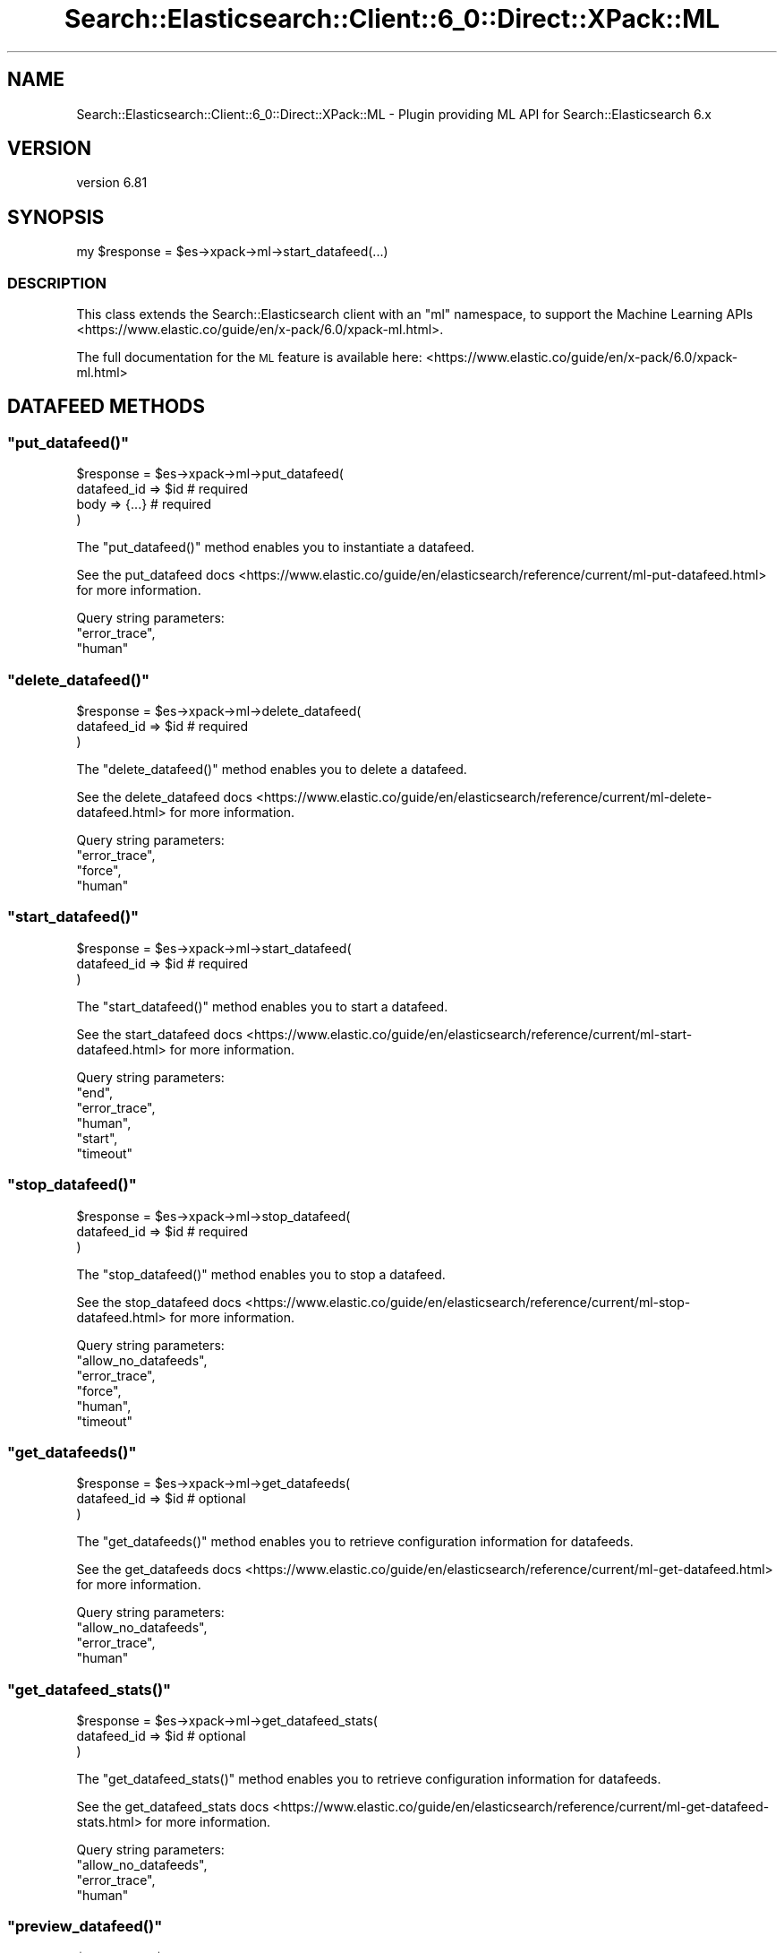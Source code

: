 .\" Automatically generated by Pod::Man 4.14 (Pod::Simple 3.40)
.\"
.\" Standard preamble:
.\" ========================================================================
.de Sp \" Vertical space (when we can't use .PP)
.if t .sp .5v
.if n .sp
..
.de Vb \" Begin verbatim text
.ft CW
.nf
.ne \\$1
..
.de Ve \" End verbatim text
.ft R
.fi
..
.\" Set up some character translations and predefined strings.  \*(-- will
.\" give an unbreakable dash, \*(PI will give pi, \*(L" will give a left
.\" double quote, and \*(R" will give a right double quote.  \*(C+ will
.\" give a nicer C++.  Capital omega is used to do unbreakable dashes and
.\" therefore won't be available.  \*(C` and \*(C' expand to `' in nroff,
.\" nothing in troff, for use with C<>.
.tr \(*W-
.ds C+ C\v'-.1v'\h'-1p'\s-2+\h'-1p'+\s0\v'.1v'\h'-1p'
.ie n \{\
.    ds -- \(*W-
.    ds PI pi
.    if (\n(.H=4u)&(1m=24u) .ds -- \(*W\h'-12u'\(*W\h'-12u'-\" diablo 10 pitch
.    if (\n(.H=4u)&(1m=20u) .ds -- \(*W\h'-12u'\(*W\h'-8u'-\"  diablo 12 pitch
.    ds L" ""
.    ds R" ""
.    ds C` ""
.    ds C' ""
'br\}
.el\{\
.    ds -- \|\(em\|
.    ds PI \(*p
.    ds L" ``
.    ds R" ''
.    ds C`
.    ds C'
'br\}
.\"
.\" Escape single quotes in literal strings from groff's Unicode transform.
.ie \n(.g .ds Aq \(aq
.el       .ds Aq '
.\"
.\" If the F register is >0, we'll generate index entries on stderr for
.\" titles (.TH), headers (.SH), subsections (.SS), items (.Ip), and index
.\" entries marked with X<> in POD.  Of course, you'll have to process the
.\" output yourself in some meaningful fashion.
.\"
.\" Avoid warning from groff about undefined register 'F'.
.de IX
..
.nr rF 0
.if \n(.g .if rF .nr rF 1
.if (\n(rF:(\n(.g==0)) \{\
.    if \nF \{\
.        de IX
.        tm Index:\\$1\t\\n%\t"\\$2"
..
.        if !\nF==2 \{\
.            nr % 0
.            nr F 2
.        \}
.    \}
.\}
.rr rF
.\" ========================================================================
.\"
.IX Title "Search::Elasticsearch::Client::6_0::Direct::XPack::ML 3"
.TH Search::Elasticsearch::Client::6_0::Direct::XPack::ML 3 "2020-06-26" "perl v5.32.0" "User Contributed Perl Documentation"
.\" For nroff, turn off justification.  Always turn off hyphenation; it makes
.\" way too many mistakes in technical documents.
.if n .ad l
.nh
.SH "NAME"
Search::Elasticsearch::Client::6_0::Direct::XPack::ML \- Plugin providing ML API for Search::Elasticsearch 6.x
.SH "VERSION"
.IX Header "VERSION"
version 6.81
.SH "SYNOPSIS"
.IX Header "SYNOPSIS"
.Vb 1
\&    my $response = $es\->xpack\->ml\->start_datafeed(...)
.Ve
.SS "\s-1DESCRIPTION\s0"
.IX Subsection "DESCRIPTION"
This class extends the Search::Elasticsearch client with an \f(CW\*(C`ml\*(C'\fR
namespace, to support the
Machine Learning APIs <https://www.elastic.co/guide/en/x-pack/6.0/xpack-ml.html>.
.PP
The full documentation for the \s-1ML\s0 feature is available here:
<https://www.elastic.co/guide/en/x\-pack/6.0/xpack\-ml.html>
.SH "DATAFEED METHODS"
.IX Header "DATAFEED METHODS"
.ie n .SS """put_datafeed()"""
.el .SS "\f(CWput_datafeed()\fP"
.IX Subsection "put_datafeed()"
.Vb 4
\&    $response = $es\->xpack\->ml\->put_datafeed(
\&        datafeed_id => $id      # required
\&        body        => {...}    # required
\&    )
.Ve
.PP
The \f(CW\*(C`put_datafeed()\*(C'\fR method enables you to instantiate a datafeed.
.PP
See the put_datafeed docs <https://www.elastic.co/guide/en/elasticsearch/reference/current/ml-put-datafeed.html>
for more information.
.PP
Query string parameters:
    \f(CW\*(C`error_trace\*(C'\fR,
    \f(CW\*(C`human\*(C'\fR
.ie n .SS """delete_datafeed()"""
.el .SS "\f(CWdelete_datafeed()\fP"
.IX Subsection "delete_datafeed()"
.Vb 3
\&    $response = $es\->xpack\->ml\->delete_datafeed(
\&        datafeed_id => $id      # required
\&    )
.Ve
.PP
The \f(CW\*(C`delete_datafeed()\*(C'\fR method enables you to delete a datafeed.
.PP
See the delete_datafeed docs <https://www.elastic.co/guide/en/elasticsearch/reference/current/ml-delete-datafeed.html>
for more information.
.PP
Query string parameters:
    \f(CW\*(C`error_trace\*(C'\fR,
    \f(CW\*(C`force\*(C'\fR,
    \f(CW\*(C`human\*(C'\fR
.ie n .SS """start_datafeed()"""
.el .SS "\f(CWstart_datafeed()\fP"
.IX Subsection "start_datafeed()"
.Vb 3
\&    $response = $es\->xpack\->ml\->start_datafeed(
\&        datafeed_id => $id      # required
\&    )
.Ve
.PP
The \f(CW\*(C`start_datafeed()\*(C'\fR method enables you to start a datafeed.
.PP
See the start_datafeed docs <https://www.elastic.co/guide/en/elasticsearch/reference/current/ml-start-datafeed.html>
for more information.
.PP
Query string parameters:
    \f(CW\*(C`end\*(C'\fR,
    \f(CW\*(C`error_trace\*(C'\fR,
    \f(CW\*(C`human\*(C'\fR,
    \f(CW\*(C`start\*(C'\fR,
    \f(CW\*(C`timeout\*(C'\fR
.ie n .SS """stop_datafeed()"""
.el .SS "\f(CWstop_datafeed()\fP"
.IX Subsection "stop_datafeed()"
.Vb 3
\&    $response = $es\->xpack\->ml\->stop_datafeed(
\&        datafeed_id => $id      # required
\&    )
.Ve
.PP
The \f(CW\*(C`stop_datafeed()\*(C'\fR method enables you to stop a datafeed.
.PP
See the stop_datafeed docs <https://www.elastic.co/guide/en/elasticsearch/reference/current/ml-stop-datafeed.html>
for more information.
.PP
Query string parameters:
    \f(CW\*(C`allow_no_datafeeds\*(C'\fR,
    \f(CW\*(C`error_trace\*(C'\fR,
    \f(CW\*(C`force\*(C'\fR,
    \f(CW\*(C`human\*(C'\fR,
    \f(CW\*(C`timeout\*(C'\fR
.ie n .SS """get_datafeeds()"""
.el .SS "\f(CWget_datafeeds()\fP"
.IX Subsection "get_datafeeds()"
.Vb 3
\&    $response = $es\->xpack\->ml\->get_datafeeds(
\&        datafeed_id => $id      # optional
\&    )
.Ve
.PP
The \f(CW\*(C`get_datafeeds()\*(C'\fR method enables you to retrieve configuration information for datafeeds.
.PP
See the get_datafeeds docs <https://www.elastic.co/guide/en/elasticsearch/reference/current/ml-get-datafeed.html>
for more information.
.PP
Query string parameters:
    \f(CW\*(C`allow_no_datafeeds\*(C'\fR,
    \f(CW\*(C`error_trace\*(C'\fR,
    \f(CW\*(C`human\*(C'\fR
.ie n .SS """get_datafeed_stats()"""
.el .SS "\f(CWget_datafeed_stats()\fP"
.IX Subsection "get_datafeed_stats()"
.Vb 3
\&    $response = $es\->xpack\->ml\->get_datafeed_stats(
\&        datafeed_id => $id      # optional
\&    )
.Ve
.PP
The \f(CW\*(C`get_datafeed_stats()\*(C'\fR method enables you to retrieve configuration information for datafeeds.
.PP
See the get_datafeed_stats docs <https://www.elastic.co/guide/en/elasticsearch/reference/current/ml-get-datafeed-stats.html>
for more information.
.PP
Query string parameters:
    \f(CW\*(C`allow_no_datafeeds\*(C'\fR,
    \f(CW\*(C`error_trace\*(C'\fR,
    \f(CW\*(C`human\*(C'\fR
.ie n .SS """preview_datafeed()"""
.el .SS "\f(CWpreview_datafeed()\fP"
.IX Subsection "preview_datafeed()"
.Vb 3
\&    $response = $es\->xpack\->ml\->preview_datafeed(
\&        datafeed_id => $id      # required
\&    )
.Ve
.PP
The \f(CW\*(C`preview_datafeed()\*(C'\fR method enables you to preview a datafeed.
.PP
See the preview_datafeed docs <https://www.elastic.co/guide/en/elasticsearch/reference/current/ml-preview-datafeed.html>
for more information.
.PP
Query string parameters:
    \f(CW\*(C`error_trace\*(C'\fR,
    \f(CW\*(C`human\*(C'\fR
.ie n .SS """update_datafeed()"""
.el .SS "\f(CWupdate_datafeed()\fP"
.IX Subsection "update_datafeed()"
.Vb 4
\&    $response = $es\->xpack\->ml\->update_datafeed(
\&        datafeed_id => $id      # required
\&        body        => {...}    # required
\&    )
.Ve
.PP
The \f(CW\*(C`update_datafeed()\*(C'\fR method enables you to update certain properties of a datafeed.
.PP
See the update_datafeed docs <https://www.elastic.co/guide/en/elasticsearch/reference/current/ml-update-datafeed.html>
for more information.
.PP
Query string parameters:
    \f(CW\*(C`error_trace\*(C'\fR,
    \f(CW\*(C`human\*(C'\fR
.SH "JOB METHODS"
.IX Header "JOB METHODS"
.ie n .SS """put_job()"""
.el .SS "\f(CWput_job()\fP"
.IX Subsection "put_job()"
.Vb 4
\&    $response = $es\->xpack\->ml\->put_job(
\&        job_id => $id           # required
\&        body        => {...}    # required
\&    )
.Ve
.PP
The \f(CW\*(C`put_job()\*(C'\fR method enables you to instantiate a job.
.PP
See the put_job docs <https://www.elastic.co/guide/en/elasticsearch/reference/current/ml-put-job.html>
for more information.
.PP
Query string parameters:
    \f(CW\*(C`error_trace\*(C'\fR,
    \f(CW\*(C`human\*(C'\fR
.ie n .SS """delete_job()"""
.el .SS "\f(CWdelete_job()\fP"
.IX Subsection "delete_job()"
.Vb 3
\&    $response = $es\->xpack\->ml\->delete_job(
\&        job_id => $id           # required
\&    )
.Ve
.PP
The \f(CW\*(C`delete_job()\*(C'\fR method enables you to delete a job.
.PP
See the delete_job docs <https://www.elastic.co/guide/en/elasticsearch/reference/current/ml-delete-job.html>
for more information.
.PP
Query string parameters:
    \f(CW\*(C`error_trace\*(C'\fR,
    \f(CW\*(C`force\*(C'\fR,
    \f(CW\*(C`human\*(C'\fR,
    \f(CW\*(C`wait_for_completion\*(C'\fR
.ie n .SS """open_job()"""
.el .SS "\f(CWopen_job()\fP"
.IX Subsection "open_job()"
.Vb 3
\&    $response = $es\->xpack\->ml\->open_job(
\&        job_id => $id           # required
\&    )
.Ve
.PP
The \f(CW\*(C`open_job()\*(C'\fR method enables you to open a closed job.
.PP
See the open_job docs <https://www.elastic.co/guide/en/elasticsearch/reference/current/ml-open-job.html>
for more information.
.PP
Query string parameters:
    \f(CW\*(C`error_trace\*(C'\fR,
    \f(CW\*(C`human\*(C'\fR
.ie n .SS """close_job()"""
.el .SS "\f(CWclose_job()\fP"
.IX Subsection "close_job()"
.Vb 3
\&    $response = $es\->xpack\->ml\->close_job(
\&        job_id => $id           # required
\&    )
.Ve
.PP
The \f(CW\*(C`close_job()\*(C'\fR method enables you to close an open job.
.PP
See the close_job docs <https://www.elastic.co/guide/en/elasticsearch/reference/current/ml-close-job.html>
for more information.
.PP
Query string parameters:
    \f(CW\*(C`allow_no_jobs\*(C'\fR,
    \f(CW\*(C`error_trace\*(C'\fR,
    \f(CW\*(C`force\*(C'\fR,
    \f(CW\*(C`human\*(C'\fR,
    \f(CW\*(C`timeout\*(C'\fR
.ie n .SS """get_jobs()"""
.el .SS "\f(CWget_jobs()\fP"
.IX Subsection "get_jobs()"
.Vb 3
\&    $response = $es\->xpack\->ml\->get_jobs(
\&        job_id => $id           # optional
\&    )
.Ve
.PP
The \f(CW\*(C`get_jobs()\*(C'\fR method enables you to retrieve configuration information for jobs.
.PP
See the get_jobs docs <https://www.elastic.co/guide/en/elasticsearch/reference/current/ml-get-job.html>
for more information.
.PP
Query string parameters:
    \f(CW\*(C`allow_no_jobs\*(C'\fR,
    \f(CW\*(C`error_trace\*(C'\fR,
    \f(CW\*(C`human\*(C'\fR
.ie n .SS """get_job_stats()"""
.el .SS "\f(CWget_job_stats()\fP"
.IX Subsection "get_job_stats()"
.Vb 3
\&    $response = $es\->xpack\->ml\->get_jobs_stats(
\&        job_id => $id           # optional
\&    )
.Ve
.PP
The \f(CW\*(C`get_jobs_stats()\*(C'\fR method enables you to retrieve usage information for jobs.
.PP
See the get_job_statss docs <https://www.elastic.co/guide/en/elasticsearch/reference/current/ml-get-job-stats.html>
for more information.
.PP
Query string parameters:
    \f(CW\*(C`allow_no_jobs\*(C'\fR,
    \f(CW\*(C`error_trace\*(C'\fR,
    \f(CW\*(C`human\*(C'\fR
.ie n .SS """flush_job()"""
.el .SS "\f(CWflush_job()\fP"
.IX Subsection "flush_job()"
.Vb 3
\&    $response = $es\->xpack\->ml\->flush_job(
\&        job_id => $id           # required
\&    )
.Ve
.PP
The \f(CW\*(C`flush_job()\*(C'\fR method forces any buffered data to be processed by the job.
.PP
See the flush_job docs <https://www.elastic.co/guide/en/elasticsearch/reference/current/ml-flush-job.html>
for more information.
.PP
Query string parameters:
    \f(CW\*(C`advance_time\*(C'\fR,
    \f(CW\*(C`calc_interm\*(C'\fR,
    \f(CW\*(C`end\*(C'\fR,
    \f(CW\*(C`error_trace\*(C'\fR,
    \f(CW\*(C`human\*(C'\fR,
    \f(CW\*(C`skip_time\*(C'\fR,
    \f(CW\*(C`start\*(C'\fR
.ie n .SS """post_data()"""
.el .SS "\f(CWpost_data()\fP"
.IX Subsection "post_data()"
.Vb 4
\&    $response = $es\->xpack\->ml\->post_data(
\&        job_id => $id           # required
\&        body   => [data]        # required
\&    )
.Ve
.PP
The \f(CW\*(C`post_data()\*(C'\fR method enables you to send data to an anomaly detection job for analysis.
.PP
See the post_data docs <https://www.elastic.co/guide/en/elasticsearch/reference/current/ml-post-data.html>
for more information.
.PP
Query string parameters:
    \f(CW\*(C`error_trace\*(C'\fR,
    \f(CW\*(C`human\*(C'\fR,
    \f(CW\*(C`reset_end\*(C'\fR,
    \f(CW\*(C`reset_start\*(C'\fR
.ie n .SS """update_job()"""
.el .SS "\f(CWupdate_job()\fP"
.IX Subsection "update_job()"
.Vb 4
\&    $response = $es\->xpack\->ml\->update_job(
\&        job_id => $id           # required
\&        body        => {...}    # required
\&    )
.Ve
.PP
The \f(CW\*(C`update_job()\*(C'\fR method enables you to update certain properties of a job.
.PP
See the update_job docs <https://www.elastic.co/guide/en/elasticsearch/reference/current/ml-update-job.html>
for more information.
.PP
Query string parameters:
    \f(CW\*(C`error_trace\*(C'\fR,
    \f(CW\*(C`human\*(C'\fR
.ie n .SS """delete_expired_data"""
.el .SS "\f(CWdelete_expired_data\fP"
.IX Subsection "delete_expired_data"
.Vb 2
\&    $response = $es\->xpack\->ml\->delete_expired_data(
\&    )
.Ve
.PP
The \f(CW\*(C`delete_expired_data()\*(C'\fR method deletes expired machine learning data.
.PP
See the delete_expired_data docs <https://www.elastic.co/guide/en/elasticsearch/reference/current/ml-delete-expired-data.html>
for more information.
.PP
Query string parameters:
    \f(CW\*(C`error_trace\*(C'\fR,
    \f(CW\*(C`human\*(C'\fR
.SH "CALENDAR METHODS"
.IX Header "CALENDAR METHODS"
.ie n .SS """put_calendar()"""
.el .SS "\f(CWput_calendar()\fP"
.IX Subsection "put_calendar()"
.Vb 4
\&    $response = $es\->xpack\->ml\->put_calendar(
\&        calendar_id => $id      # required
\&        body        => {...}    # optional
\&    )
.Ve
.PP
The \f(CW\*(C`put_calendar()\*(C'\fR method creates a new calendar.
.PP
Query string parameters:
    \f(CW\*(C`error_trace\*(C'\fR,
    \f(CW\*(C`human\*(C'\fR
.PP
See the put calendar docs <https://www.elastic.co/guide/en/elasticsearch/reference/current/ml-put-calendar.html>
for more information.
.ie n .SS """delete_calendar()"""
.el .SS "\f(CWdelete_calendar()\fP"
.IX Subsection "delete_calendar()"
.Vb 3
\&    $response = $es\->xpack\->ml\->delete_calendar(
\&        calendar_id => $id      # required
\&    )
.Ve
.PP
The \f(CW\*(C`delete_calendar()\*(C'\fR method deletes the specified calendar
.PP
Query string parameters:
    \f(CW\*(C`error_trace\*(C'\fR,
    \f(CW\*(C`human\*(C'\fR
.PP
See the delete_calendar docs <https://www.elastic.co/guide/en/elasticsearch/reference/current/ml-delete-calendar.html>
for more information.
.ie n .SS """put_calendar_job()"""
.el .SS "\f(CWput_calendar_job()\fP"
.IX Subsection "put_calendar_job()"
.Vb 4
\&    $response = $es\->xpack\->ml\->put_calendar_job(
\&        calendar_id => $id,     # required
\&        job_id      => $id      # required
\&    )
.Ve
.PP
The \f(CW\*(C`put_calendar_job()\*(C'\fR method adds a job to a calendar.
.PP
Query string parameters:
    \f(CW\*(C`error_trace\*(C'\fR,
    \f(CW\*(C`human\*(C'\fR
.PP
See the put_calendar_job docs <https://www.elastic.co/guide/en/elasticsearch/reference/current/ml-put-calendar-job.html>
for more information.
.ie n .SS """delete_calendar_job()"""
.el .SS "\f(CWdelete_calendar_job()\fP"
.IX Subsection "delete_calendar_job()"
.Vb 4
\&    $response = $es\->xpack\->ml\->delete_calendar_job(
\&        calendar_id => $id,     # required
\&        job_id      => $id      # required
\&    )
.Ve
.PP
The \f(CW\*(C`delete_calendar_job()\*(C'\fR method deletes a job from a calendar.
.PP
Query string parameters:
    \f(CW\*(C`error_trace\*(C'\fR,
    \f(CW\*(C`human\*(C'\fR
.PP
See the delete_calendar_job docs <https://www.elastic.co/guide/en/elasticsearch/reference/current/ml-delete-calendar-job.html>
for more information.
.ie n .SS """put_calendar_event()"""
.el .SS "\f(CWput_calendar_event()\fP"
.IX Subsection "put_calendar_event()"
.Vb 4
\&    $response = $es\->xpack\->ml\->post_calendar_events(
\&        calendar_id => $id,     # required
\&        body        => {...}    # required
\&    )
.Ve
.PP
The \f(CW\*(C`post_calendar_events()\*(C'\fR method adds scheduled events to a calendar.
.PP
Query string parameters:
    \f(CW\*(C`error_trace\*(C'\fR,
    \f(CW\*(C`human\*(C'\fR
.PP
See the post_calendar_events docs <https://www.elastic.co/guide/en/elasticsearch/reference/current/ml-post-calendar-events.html>
for more information.
.ie n .SS """delete_calendar_event()"""
.el .SS "\f(CWdelete_calendar_event()\fP"
.IX Subsection "delete_calendar_event()"
.Vb 4
\&    $response = $es\->xpack\->ml\->delete_calendar_event(
\&        calendar_id => $id,     # required
\&        event_id    => $id      # required
\&    )
.Ve
.PP
The \f(CW\*(C`delete_calendar_event()\*(C'\fR method deletes an event from a calendar.
.PP
Query string parameters:
    \f(CW\*(C`error_trace\*(C'\fR,
    \f(CW\*(C`human\*(C'\fR
.PP
See the delete_calendar_event docs <https://www.elastic.co/guide/en/elasticsearch/reference/current/ml-delete-calendar-event.html>
for more information.
.ie n .SS """get_calendars()"""
.el .SS "\f(CWget_calendars()\fP"
.IX Subsection "get_calendars()"
.Vb 3
\&    $response = $es\->xpack\->ml\->get_calendars(
\&        calendar_id => $id,     # optional
\&    )
.Ve
.PP
The \f(CW\*(C`get_calendars()\*(C'\fR method returns the specified calendar or all calendars.
.PP
Query string parameters:
    \f(CW\*(C`error_trace\*(C'\fR,
    \f(CW\*(C`from\*(C'\fR,
    \f(CW\*(C`human\*(C'\fR,
    \f(CW\*(C`size\*(C'\fR
.PP
See the get_calendars docs <https://www.elastic.co/guide/en/elasticsearch/reference/current/ml-get-calendar-event.html>
for more information.
.ie n .SS """get_calendar_events()"""
.el .SS "\f(CWget_calendar_events()\fP"
.IX Subsection "get_calendar_events()"
.Vb 3
\&    $response = $es\->xpack\->ml\->get_calendar_events(
\&        calendar_id => $id,     # required
\&    )
.Ve
.PP
The \f(CW\*(C`get_calendar_events()\*(C'\fR method retrieves events from a calendar.
.PP
Query string parameters:
    \f(CW\*(C`end\*(C'\fR,
    \f(CW\*(C`error_trace\*(C'\fR,
    \f(CW\*(C`from\*(C'\fR,
    \f(CW\*(C`human\*(C'\fR,
    \f(CW\*(C`job_id\*(C'\fR,
    \f(CW\*(C`size\*(C'\fR,
    \f(CW\*(C`start\*(C'\fR
.PP
See the get_calendar_events docs <https://www.elastic.co/guide/en/elasticsearch/reference/current/ml-get-calendar-event.html>
for more information.
.SH "FILTER METHODS"
.IX Header "FILTER METHODS"
.ie n .SS """put_filter()"""
.el .SS "\f(CWput_filter()\fP"
.IX Subsection "put_filter()"
.Vb 4
\&    $response = $es\->xpack\->ml\->put_filter(
\&        filter_id   => $id,     # required
\&        body        => {...}    # required
\&    )
.Ve
.PP
The \f(CW\*(C`put_filter()\*(C'\fR method creates a named filter.
.PP
Query string parameters:
    \f(CW\*(C`error_trace\*(C'\fR,
    \f(CW\*(C`human\*(C'\fR
.PP
See the put_filter docs <https://www.elastic.co/guide/en/elasticsearch/reference/current/ml-put-filter.html>
for more information.
.ie n .SS """update_filter()"""
.el .SS "\f(CWupdate_filter()\fP"
.IX Subsection "update_filter()"
.Vb 4
\&    $response = $es\->xpack\->ml\->update_filter(
\&        filter_id   => $id,     # required
\&        body        => {...}    # required
\&    )
.Ve
.PP
The \f(CW\*(C`update_filter()\*(C'\fR method updates the description of a filter, adds items, or removes items.
.PP
Query string parameters:
    \f(CW\*(C`error_trace\*(C'\fR,
    \f(CW\*(C`human\*(C'\fR
.PP
See the update_filter docs <https://www.elastic.co/guide/en/elasticsearch/reference/current/ml-update-filter.html>
for more information.
.ie n .SS """get_filters()"""
.el .SS "\f(CWget_filters()\fP"
.IX Subsection "get_filters()"
.Vb 3
\&    $response = $es\->xpack\->ml\->get_filters(
\&        filter_id   => $id,     # optional
\&    )
.Ve
.PP
The \f(CW\*(C`get_filters()\*(C'\fR method retrieves a named filter or all filters.
.PP
Query string parameters:
    \f(CW\*(C`error_trace\*(C'\fR,
    \f(CW\*(C`from\*(C'\fR,
    \f(CW\*(C`human\*(C'\fR,
    \f(CW\*(C`size\*(C'\fR
.PP
See the get_filters docs <https://www.elastic.co/guide/en/elasticsearch/reference/current/ml-get-filters.html>
for more information.
.ie n .SS """delete_filter()"""
.el .SS "\f(CWdelete_filter()\fP"
.IX Subsection "delete_filter()"
.Vb 3
\&    $response = $es\->xpack\->ml\->delete_filter(
\&        filter_id   => $id,     # required
\&    )
.Ve
.PP
The \f(CW\*(C`delete_filter()\*(C'\fR method deletes a named filter.
.PP
Query string parameters:
    \f(CW\*(C`error_trace\*(C'\fR,
    \f(CW\*(C`human\*(C'\fR
.PP
See the delete_filters docs <https://www.elastic.co/guide/en/elasticsearch/reference/current/ml-delete-filter.html>
for more information.
.SH "FORECAST METHODS"
.IX Header "FORECAST METHODS"
.ie n .SS """forecast()"""
.el .SS "\f(CWforecast()\fP"
.IX Subsection "forecast()"
.Vb 3
\&    $response = $es\->xpack\->ml\->forecast(
\&        job_id      => $id      # required
\&    )
.Ve
.PP
The \f(CW\*(C`forecast()\*(C'\fR method enables you to create a new forecast
.PP
See the forecast docs <https://www.elastic.co/guide/en/elasticsearch/reference/current/ml-forecast.html>
for more information.
.PP
Query string parameters:
    \f(CW\*(C`duration\*(C'\fR,
    \f(CW\*(C`error_trace\*(C'\fR,
    \f(CW\*(C`expires_in\*(C'\fR,
    \f(CW\*(C`human\*(C'\fR
.ie n .SS """delete_forecast()"""
.el .SS "\f(CWdelete_forecast()\fP"
.IX Subsection "delete_forecast()"
.Vb 4
\&    $response = $es\->xpack\->ml\->delete_forecast(
\&        forecast_id => $id,     # required
\&        job_id      => $id      # required
\&    )
.Ve
.PP
The \f(CW\*(C`delete_forecast()\*(C'\fR method enables you to delete an existing forecast.
.PP
See the delete_forecast docs <https://www.elastic.co/guide/en/elasticsearch/reference/current/ml-delete-forecast.html>
for more information.
.PP
Query string parameters:
    \f(CW\*(C`allow_no_forecasts\*(C'\fR,
    \f(CW\*(C`error_trace\*(C'\fR,
    \f(CW\*(C`human\*(C'\fR,
    \f(CW\*(C`timeout\*(C'\fR
.SH "MODEL SNAPSHOT METHODS"
.IX Header "MODEL SNAPSHOT METHODS"
.ie n .SS """delete_model_snapshot()"""
.el .SS "\f(CWdelete_model_snapshot()\fP"
.IX Subsection "delete_model_snapshot()"
.Vb 3
\&    $response = $es\->xpack\->ml\->delete_model_snapshot(
\&        snapshot_id => $id      # required
\&    )
.Ve
.PP
The \f(CW\*(C`delete_model_snapshot()\*(C'\fR method enables you to delete an existing model snapshot.
.PP
See the delete_model_snapshot docs <https://www.elastic.co/guide/en/elasticsearch/reference/current/ml-delete-snapshot.html>
for more information.
.PP
Query string parameters:
    \f(CW\*(C`error_trace\*(C'\fR,
    \f(CW\*(C`human\*(C'\fR
.ie n .SS """get_model_snapshots()"""
.el .SS "\f(CWget_model_snapshots()\fP"
.IX Subsection "get_model_snapshots()"
.Vb 4
\&    $response = $es\->xpack\->ml\->get_model_snapshots(
\&        job_id      => $job_id,         # required
\&        snapshot_id => $snapshot_id     # optional
\&    )
.Ve
.PP
The \f(CW\*(C`get_model_snapshots()\*(C'\fR method enables you to retrieve information about model snapshots.
.PP
See the get_model_snapshots docs <https://www.elastic.co/guide/en/elasticsearch/reference/current/ml-get-snapshot.html>
for more information.
.PP
Query string parameters:
    \f(CW\*(C`desc\*(C'\fR,
    \f(CW\*(C`end\*(C'\fR,
    \f(CW\*(C`error_trace\*(C'\fR,
    \f(CW\*(C`from\*(C'\fR,
    \f(CW\*(C`human\*(C'\fR,
    \f(CW\*(C`size\*(C'\fR,
    \f(CW\*(C`sort\*(C'\fR,
    \f(CW\*(C`start\*(C'\fR
.ie n .SS """revert_model_snapshot()"""
.el .SS "\f(CWrevert_model_snapshot()\fP"
.IX Subsection "revert_model_snapshot()"
.Vb 4
\&    $response = $es\->xpack\->ml\->revert_model_snapshot(
\&        job_id      => $job_id,         # required
\&        snapshot_id => $snapshot_id     # required
\&    )
.Ve
.PP
The \f(CW\*(C`revert_model_snapshots()\*(C'\fR method enables you to revert to a specific snapshot.
.PP
See the revert_model_snapshot docs <https://www.elastic.co/guide/en/elasticsearch/reference/current/ml-revert-snapshot.html>
for more information.
.PP
Query string parameters:
    \f(CW\*(C`delete_intervening_results\*(C'\fR,
    \f(CW\*(C`error_trace\*(C'\fR,
    \f(CW\*(C`human\*(C'\fR
.ie n .SS """update_model_snapshot()"""
.el .SS "\f(CWupdate_model_snapshot()\fP"
.IX Subsection "update_model_snapshot()"
.Vb 4
\&    $response = $es\->xpack\->ml\->update_model_snapshot(
\&        job_id      => $job_id,         # required
\&        snapshot_id => $snapshot_id     # required
\&    )
.Ve
.PP
The \f(CW\*(C`update_model_snapshots()\*(C'\fR method enables you to update certain properties of a snapshot.
.PP
See the update_model_snapshot docs <https://www.elastic.co/guide/en/elasticsearch/reference/current/ml-update-snapshot.html>
for more information.
.PP
Query string parameters:
    \f(CW\*(C`error_trace\*(C'\fR,
    \f(CW\*(C`human\*(C'\fR
.SH "RESULT METHODS"
.IX Header "RESULT METHODS"
.ie n .SS """get_buckets()"""
.el .SS "\f(CWget_buckets()\fP"
.IX Subsection "get_buckets()"
.Vb 4
\&    $response = $es\->xpack\->ml\->get_buckets(
\&        job_id      => $job_id,         # required
\&        timestamp   => $timestamp       # optional
\&    )
.Ve
.PP
The \f(CW\*(C`get_buckets()\*(C'\fR method enables you to retrieve job results for one or more buckets.
.PP
See the get_buckets docs <https://www.elastic.co/guide/en/elasticsearch/reference/current/ml-get-bucket.html>
for more information.
.PP
Query string parameters:
    \f(CW\*(C`anomaly_score\*(C'\fR,
    \f(CW\*(C`desc\*(C'\fR,
    \f(CW\*(C`end\*(C'\fR,
    \f(CW\*(C`error_trace\*(C'\fR,
    \f(CW\*(C`exclude_interim\*(C'\fR,
    \f(CW\*(C`expand\*(C'\fR,
    \f(CW\*(C`from\*(C'\fR,
    \f(CW\*(C`human\*(C'\fR,
    \f(CW\*(C`size\*(C'\fR,
    \f(CW\*(C`sort\*(C'\fR,
    \f(CW\*(C`start\*(C'\fR
.ie n .SS """get_overall_buckets()"""
.el .SS "\f(CWget_overall_buckets()\fP"
.IX Subsection "get_overall_buckets()"
.Vb 3
\&    $response = $es\->xpack\->ml\->get_overall_buckets(
\&        job_id      => $job_id,         # required
\&    )
.Ve
.PP
The \f(CW\*(C`get_overall_buckets()\*(C'\fR method retrieves overall bucket results that summarize the bucket results of multiple jobs.
.PP
See the get_overall_buckets docs <https://www.elastic.co/guide/en/elasticsearch/reference/current/ml-get-overall-buckets.html>
for more information.
.PP
Query string parameters:
    \f(CW\*(C`allow_no_jobs\*(C'\fR,
    \f(CW\*(C`bucket_span\*(C'\fR,
    \f(CW\*(C`end\*(C'\fR,
    \f(CW\*(C`error_trace\*(C'\fR,
    \f(CW\*(C`exclude_interim\*(C'\fR,
    \f(CW\*(C`human\*(C'\fR,
    \f(CW\*(C`overall_score\*(C'\fR,
    \f(CW\*(C`start\*(C'\fR,
    \f(CW\*(C`top_n\*(C'\fR
.ie n .SS """get_categories()"""
.el .SS "\f(CWget_categories()\fP"
.IX Subsection "get_categories()"
.Vb 4
\&    $response = $es\->xpack\->ml\->get_categories(
\&        job_id      => $job_id,         # required
\&        category_id => $category_id     # optional
\&    )
.Ve
.PP
The \f(CW\*(C`get_categories()\*(C'\fR method enables you to retrieve job results for one or more categories.
.PP
See the get_categories docs <https://www.elastic.co/guide/en/elasticsearch/reference/current/ml-get-category.html>
for more information.
.PP
Query string parameters:
    \f(CW\*(C`error_trace\*(C'\fR,
    \f(CW\*(C`from\*(C'\fR,
    \f(CW\*(C`human\*(C'\fR,
    \f(CW\*(C`size\*(C'\fR
.ie n .SS """get_influencers()"""
.el .SS "\f(CWget_influencers()\fP"
.IX Subsection "get_influencers()"
.Vb 3
\&    $response = $es\->xpack\->ml\->get_influencers(
\&        job_id      => $job_id,         # required
\&    )
.Ve
.PP
The \f(CW\*(C`get_influencers()\*(C'\fR method enables you to retrieve job results for one or more influencers.
.PP
See the get_influencers docs <https://www.elastic.co/guide/en/elasticsearch/reference/current/ml-get-influencer.html>
for more information.
.PP
Query string parameters:
    \f(CW\*(C`desc\*(C'\fR,
    \f(CW\*(C`end\*(C'\fR,
    \f(CW\*(C`error_trace\*(C'\fR,
    \f(CW\*(C`exclude_interim\*(C'\fR,
    \f(CW\*(C`expand\*(C'\fR,
    \f(CW\*(C`from\*(C'\fR,
    \f(CW\*(C`human\*(C'\fR,
    \f(CW\*(C`influencer_score\*(C'\fR,
    \f(CW\*(C`size\*(C'\fR,
    \f(CW\*(C`sort\*(C'\fR,
    \f(CW\*(C`start\*(C'\fR
.ie n .SS """get_records()"""
.el .SS "\f(CWget_records()\fP"
.IX Subsection "get_records()"
.Vb 3
\&    $response = $es\->xpack\->ml\->get_records(
\&        job_id      => $job_id,         # required
\&    )
.Ve
.PP
The \f(CW\*(C`get_records()\*(C'\fR method enables you to retrieve anomaly records for a job.
.PP
See the get_records docs <https://www.elastic.co/guide/en/elasticsearch/reference/current/ml-get-record.html>
for more information.
.PP
Query string parameters:
    \f(CW\*(C`desc\*(C'\fR,
    \f(CW\*(C`end\*(C'\fR,
    \f(CW\*(C`error_trace\*(C'\fR,
    \f(CW\*(C`exclude_interim\*(C'\fR,
    \f(CW\*(C`expand\*(C'\fR,
    \f(CW\*(C`from\*(C'\fR,
    \f(CW\*(C`human\*(C'\fR,
    \f(CW\*(C`record_score\*(C'\fR,
    \f(CW\*(C`size\*(C'\fR,
    \f(CW\*(C`sort\*(C'\fR,
    \f(CW\*(C`start\*(C'\fR
.SH "FILE STRUCTURE METHODS"
.IX Header "FILE STRUCTURE METHODS"
.ie n .SS """find_file_structure"""
.el .SS "\f(CWfind_file_structure\fP"
.IX Subsection "find_file_structure"
.Vb 3
\&    $response = $es\->xpack\->ml\->find_file_structure(
\&        body    => { ... },         # required
\&    )
.Ve
.PP
The \f(CW\*(C`find_file_structure()\*(C'\fR method finds the structure of a text file which contains data
that is suitable to be ingested into Elasticsearch.
.PP
See the find_file_structure docs <https://www.elastic.co/guide/en/elasticsearch/reference/current/ml-find-file-structure.html>
for more information.
.PP
Query string parameters:
    \f(CW\*(C`charset\*(C'\fR,
    \f(CW\*(C`column_names\*(C'\fR,
    \f(CW\*(C`delimiter\*(C'\fR,
    \f(CW\*(C`error_trace\*(C'\fR,
    \f(CW\*(C`explain\*(C'\fR,
    \f(CW\*(C`format\*(C'\fR,
    \f(CW\*(C`grok_pattern\*(C'\fR,
    \f(CW\*(C`has_header_row\*(C'\fR,
    \f(CW\*(C`human\*(C'\fR,
    \f(CW\*(C`lines_to_sample\*(C'\fR,
    \f(CW\*(C`quote\*(C'\fR,
    \f(CW\*(C`should_trim_fields\*(C'\fR,
    \f(CW\*(C`timeout\*(C'\fR,
    \f(CW\*(C`timestamp_field\*(C'\fR,
    \f(CW\*(C`timestamp_format\*(C'\fR
.SH "INFO METHODS"
.IX Header "INFO METHODS"
.ie n .SS """info"""
.el .SS "\f(CWinfo\fP"
.IX Subsection "info"
.Vb 1
\&    $response = $es\->xpack\->ml\->info();
.Ve
.PP
The \f(CW\*(C`info()\*(C'\fR method returns defaults and limits used by machine learning.
.PP
See the find_file_structure docs <https://www.elastic.co/guide/en/elasticsearch/reference/current/get-ml-info.html>
for more information.
.PP
Query string parameters:
    \f(CW\*(C`error_trace\*(C'\fR,
    \f(CW\*(C`human\*(C'\fR
.SH "UPGRADE METHODS"
.IX Header "UPGRADE METHODS"
.ie n .SS """set_upgrade_mode"""
.el .SS "\f(CWset_upgrade_mode\fP"
.IX Subsection "set_upgrade_mode"
.Vb 1
\&    $response = $es\->xpack\->ml\->set_upgrade_mode();
.Ve
.PP
The \f(CW\*(C`set_upgrade_mode()\*(C'\fR method sets a cluster wide \f(CW\*(C`upgrade_mode\*(C'\fR setting that prepares
machine learning indices for an upgrade.
.PP
See the set_upgrade_mode docs <https://www.elastic.co/guide/en/elasticsearch/reference/current/ml-set-upgrade-mode.html>
for more information.
.PP
Query string parameters:
    \f(CW\*(C`enabled\*(C'\fR,
    \f(CW\*(C`error_trace\*(C'\fR,
    \f(CW\*(C`human\*(C'\fR,
    \f(CW\*(C`timeout\*(C'\fR
.SH "AUTHOR"
.IX Header "AUTHOR"
Enrico Zimuel <enrico.zimuel@elastic.co>
.SH "COPYRIGHT AND LICENSE"
.IX Header "COPYRIGHT AND LICENSE"
This software is Copyright (c) 2020 by Elasticsearch \s-1BV.\s0
.PP
This is free software, licensed under:
.PP
.Vb 1
\&  The Apache License, Version 2.0, January 2004
.Ve
